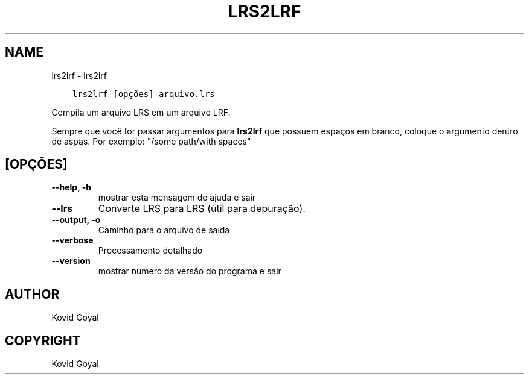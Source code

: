 .\" Man page generated from reStructuredText.
.
.TH "LRS2LRF" "1" "abril 22, 2022" "5.41.0" "calibre"
.SH NAME
lrs2lrf \- lrs2lrf
.
.nr rst2man-indent-level 0
.
.de1 rstReportMargin
\\$1 \\n[an-margin]
level \\n[rst2man-indent-level]
level margin: \\n[rst2man-indent\\n[rst2man-indent-level]]
-
\\n[rst2man-indent0]
\\n[rst2man-indent1]
\\n[rst2man-indent2]
..
.de1 INDENT
.\" .rstReportMargin pre:
. RS \\$1
. nr rst2man-indent\\n[rst2man-indent-level] \\n[an-margin]
. nr rst2man-indent-level +1
.\" .rstReportMargin post:
..
.de UNINDENT
. RE
.\" indent \\n[an-margin]
.\" old: \\n[rst2man-indent\\n[rst2man-indent-level]]
.nr rst2man-indent-level -1
.\" new: \\n[rst2man-indent\\n[rst2man-indent-level]]
.in \\n[rst2man-indent\\n[rst2man-indent-level]]u
..
.INDENT 0.0
.INDENT 3.5
.sp
.nf
.ft C
lrs2lrf [opções] arquivo.lrs
.ft P
.fi
.UNINDENT
.UNINDENT
.sp
Compila um arquivo LRS em um arquivo LRF.
.sp
Sempre que você for passar argumentos para \fBlrs2lrf\fP que possuem espaços em branco, coloque o argumento dentro de aspas. Por exemplo: "/some path/with spaces"
.SH [OPÇÕES]
.INDENT 0.0
.TP
.B \-\-help, \-h
mostrar esta mensagem de ajuda e sair
.UNINDENT
.INDENT 0.0
.TP
.B \-\-lrs
Converte LRS para LRS (útil para depuração).
.UNINDENT
.INDENT 0.0
.TP
.B \-\-output, \-o
Caminho para o arquivo de saída
.UNINDENT
.INDENT 0.0
.TP
.B \-\-verbose
Processamento detalhado
.UNINDENT
.INDENT 0.0
.TP
.B \-\-version
mostrar número da versão do programa e sair
.UNINDENT
.SH AUTHOR
Kovid Goyal
.SH COPYRIGHT
Kovid Goyal
.\" Generated by docutils manpage writer.
.
